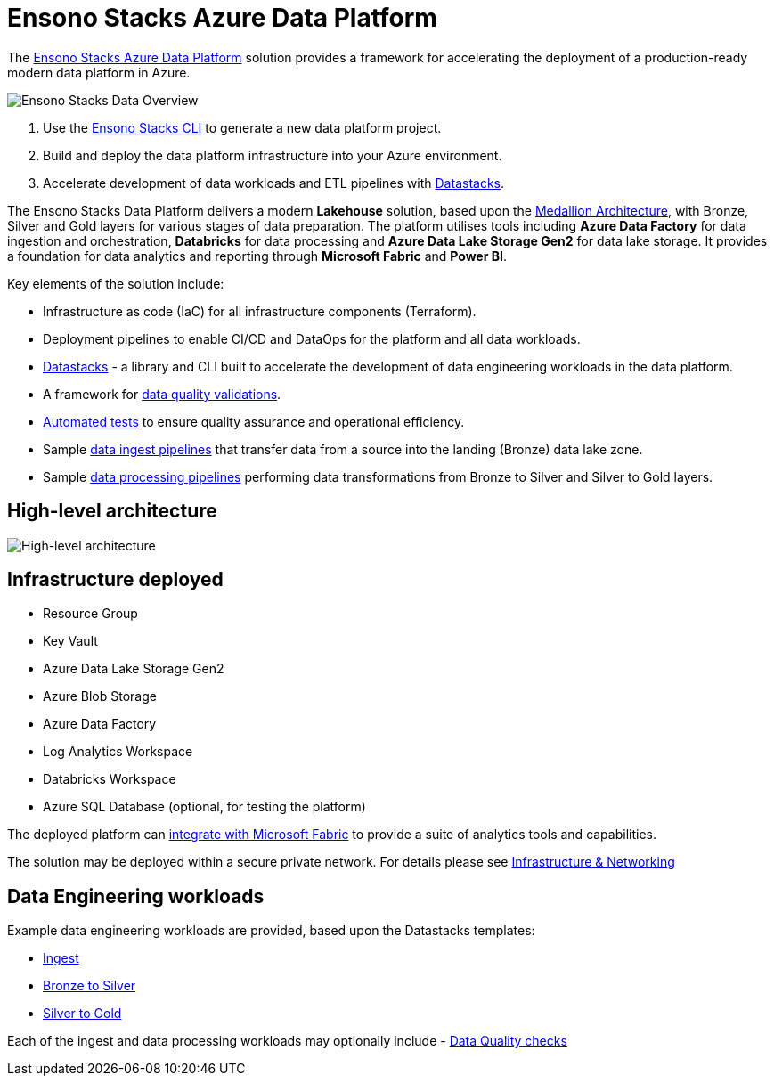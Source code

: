 = Ensono Stacks Azure Data Platform
:description: Introduction to Ensono Stacks Azure Data Platform
:keywords: data, python, etl, databricks, azure, adf, template

The https://github.com/ensono/stacks-azure-data[Ensono Stacks Azure Data Platform] solution provides
a framework for accelerating the deployment of a production-ready modern data platform in Azure.

image::images/stacks-data-overview.png[Ensono Stacks Data Overview]

1. Use the link:../../../stackscli/about.adoc[Ensono Stacks CLI] to generate a new data platform project.
2. Build and deploy the data platform infrastructure into your Azure environment.
3. Accelerate development of data workloads and ETL pipelines with link:./data_engineering/datastacks.adoc[Datastacks].

The Ensono Stacks Data Platform delivers a modern *Lakehouse* solution, based upon the link:./data_engineering/data_engineering_intro_azure.adoc#medallion-architecture[Medallion Architecture], with Bronze, Silver and Gold layers for various stages of data preparation. The platform utilises tools including **Azure Data Factory** for data ingestion and orchestration, **Databricks** for data processing and **Azure Data Lake Storage Gen2** for data lake storage. It provides a foundation for data analytics and reporting through *Microsoft Fabric* and *Power BI*.

Key elements of the solution include:

- Infrastructure as code (IaC) for all infrastructure components (Terraform).
- Deployment pipelines to enable CI/CD and DataOps for the platform and all data workloads.
- link:./data_engineering/datastacks.adoc[Datastacks] - a library and CLI built to accelerate the development of data engineering
workloads in the data platform.
- A framework for link:./data_engineering/data_quality_azure.adoc[data quality validations].
- link:./data_engineering/testing_data_azure.adoc[Automated tests] to ensure quality assurance and operational efficiency.
- Sample link:./data_engineering/ingest_data_azure.adoc[data ingest pipelines] that transfer data from a source into the landing (Bronze) data lake zone.
- Sample link:./data_engineering/data_processing.adoc[data processing pipelines] performing data transformations from Bronze to Silver and Silver to Gold layers.

== High-level architecture

image::images/Stacks_Azure_Data_Platform-HLD.png[High-level architecture]

== Infrastructure deployed

* Resource Group
* Key Vault
* Azure Data Lake Storage Gen2
* Azure Blob Storage
* Azure Data Factory
* Log Analytics Workspace
* Databricks Workspace
* Azure SQL Database (optional, for testing the platform)

The deployed platform can link:./data_engineering/data_engineering_intro_azure.adoc#fabric-lakehouse[integrate with Microsoft Fabric] to provide a suite of analytics tools and capabilities.

The solution may be deployed within a secure private network. For details please see
link:./architecture/infrastructure_data_azure.adoc[Infrastructure & Networking] 

== Data Engineering workloads

Example data engineering workloads are provided, based upon the Datastacks templates:

- link:./data_engineering/ingest_data_azure.adoc[Ingest] 
- link:./data_engineering/data_processing.adoc[Bronze to Silver] 
- link:./data_engineering/data_processing.adoc[Silver to Gold] 

Each of the ingest and data processing workloads may optionally include - link:./data_engineering/data_quality_azure.adoc[Data Quality checks]
